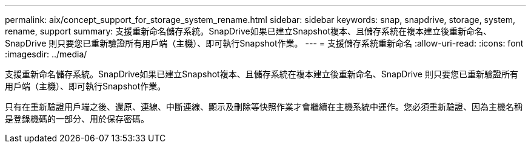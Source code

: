 ---
permalink: aix/concept_support_for_storage_system_rename.html 
sidebar: sidebar 
keywords: snap, snapdrive, storage, system, rename, support 
summary: 支援重新命名儲存系統。SnapDrive如果已建立Snapshot複本、且儲存系統在複本建立後重新命名、SnapDrive 則只要您已重新驗證所有用戶端（主機）、即可執行Snapshot作業。 
---
= 支援儲存系統重新命名
:allow-uri-read: 
:icons: font
:imagesdir: ../media/


[role="lead"]
支援重新命名儲存系統。SnapDrive如果已建立Snapshot複本、且儲存系統在複本建立後重新命名、SnapDrive 則只要您已重新驗證所有用戶端（主機）、即可執行Snapshot作業。

只有在重新驗證用戶端之後、還原、連線、中斷連線、顯示及刪除等快照作業才會繼續在主機系統中運作。您必須重新驗證、因為主機名稱是登錄機碼的一部分、用於保存密碼。
